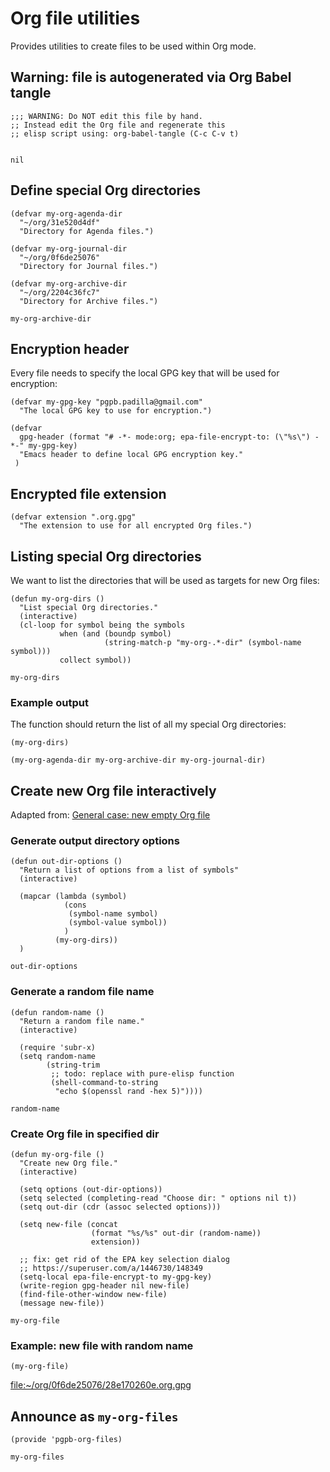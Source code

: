 #+PROPERTY: header-args :results verbatim :tangle pgpb-org-files.el :session org-files :cache no

* Org file utilities

  Provides utilities to create files to be used within Org mode.

  
** Warning: file is autogenerated via Org Babel tangle

   #+begin_src elisp
     ;;; WARNING: Do NOT edit this file by hand.
     ;; Instead edit the Org file and regenerate this
     ;; elisp script using: org-babel-tangle (C-c C-v t)

   #+end_src

   #+RESULTS:
   : nil
   

** Define special Org directories

   #+begin_src elisp
     (defvar my-org-agenda-dir 
       "~/org/31e520d4df"
       "Directory for Agenda files.")

     (defvar my-org-journal-dir
       "~/org/0f6de25076"
       "Directory for Journal files.")

     (defvar my-org-archive-dir
       "~/org/2204c36fc7"
       "Directory for Archive files.")
   #+end_src

   #+RESULTS:
   : my-org-archive-dir


** Encryption header

   Every file needs to specify the local GPG key that will be used for
   encryption: 

   #+begin_src elisp
     (defvar my-gpg-key "pgpb.padilla@gmail.com"
       "The local GPG key to use for encryption.")

     (defvar
       gpg-header (format "# -*- mode:org; epa-file-encrypt-to: (\"%s\") -*-" my-gpg-key)
       "Emacs header to define local GPG encryption key."
      )
   #+end_src

   
** Encrypted file extension

   #+begin_src elisp
     (defvar extension ".org.gpg"
       "The extension to use for all encrypted Org files.")
   #+end_src


** Listing special Org directories

   We want to list the directories that will be used as targets for
   new Org files:
   
   #+begin_src elisp
     (defun my-org-dirs ()
       "List special Org directories."
       (interactive)
       (cl-loop for symbol being the symbols
                when (and (boundp symbol)
                          (string-match-p "my-org-.*-dir" (symbol-name symbol)))
                collect symbol))
   #+end_src

   #+RESULTS:
   : my-org-dirs

   
*** Example output
    
    The function should return the list of all my special Org
    directories: 

    #+begin_src elisp :tangle no
      (my-org-dirs)
    #+end_src

    #+RESULTS:
    : (my-org-agenda-dir my-org-archive-dir my-org-journal-dir)


** Create new Org file interactively

   Adapted from: [[id:062FBE2C-2267-4F81-9C15-0BC0A3DC84E8][General case: new empty Org file]]

   
*** Generate output directory options

    #+begin_src elisp
      (defun out-dir-options ()
        "Return a list of options from a list of symbols"
        (interactive)

        (mapcar (lambda (symbol)
                  (cons
                   (symbol-name symbol)
                   (symbol-value symbol))
                  )
                (my-org-dirs))
        )
    #+end_src

    #+RESULTS:
    : out-dir-options
    

*** Generate a random file name
    
    #+begin_src elisp
      (defun random-name ()
        "Return a random file name."
        (interactive)

        (require 'subr-x)
        (setq random-name
              (string-trim
               ;; todo: replace with pure-elisp function
               (shell-command-to-string
                "echo $(openssl rand -hex 5)"))))
    #+end_src

    #+RESULTS:
    : random-name

    
*** Create Org file in specified dir

    #+begin_src elisp
      (defun my-org-file ()
        "Create new Org file."
        (interactive)

        (setq options (out-dir-options))
        (setq selected (completing-read "Choose dir: " options nil t))
        (setq out-dir (cdr (assoc selected options)))

        (setq new-file (concat
                        (format "%s/%s" out-dir (random-name))
                        extension))

        ;; fix: get rid of the EPA key selection dialog
        ;; https://superuser.com/a/1446730/148349
        (setq-local epa-file-encrypt-to my-gpg-key)
        (write-region gpg-header nil new-file)
        (find-file-other-window new-file)
        (message new-file))
    #+end_src

    #+RESULTS:
    : my-org-file
   

*** Example: new file with random name

    #+begin_src elisp :tangle no :results value file
      (my-org-file)
    #+end_src

    #+RESULTS:
    [[file:~/org/0f6de25076/28e170260e.org.gpg]]

** Announce as =my-org-files=

   #+begin_src elisp
     (provide 'pgpb-org-files)
   #+end_src

   #+RESULTS:
   : my-org-files
